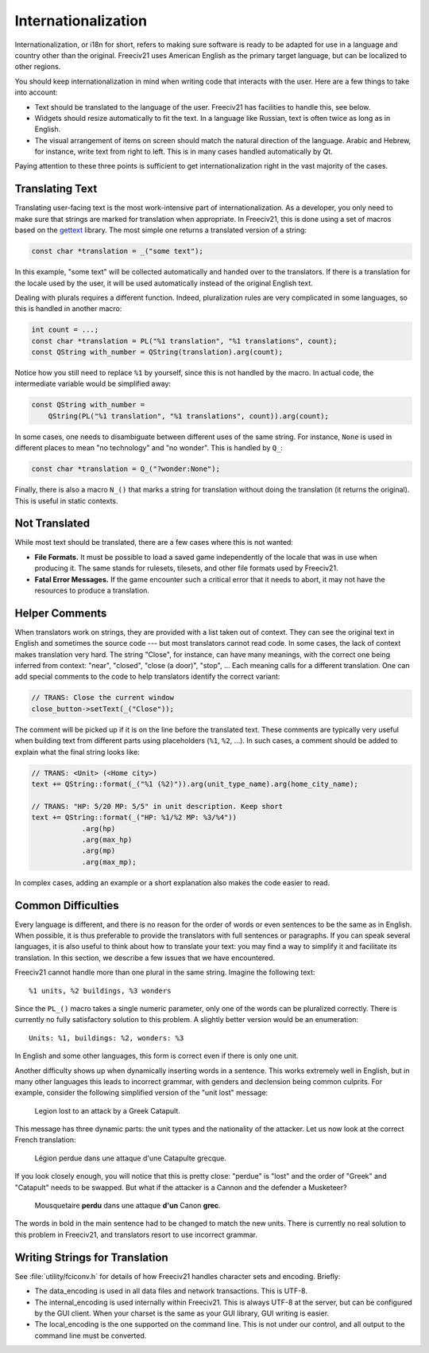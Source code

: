 ..
    SPDX-License-Identifier: GPL-3.0-or-later
    SPDX-FileCopyrightText: 1996-2021 Freeciv Contributors
    SPDX-FileCopyrightText: 2022 James Robertson <jwrober@gmail.com>
    SPDX-FileCopyrightText: 2022 Louis Moureaux <m_louis30@yahoo.com>

Internationalization
********************

Internationalization, or i18n for short, refers to making sure software is ready to be adapted for use in a
language and country other than the original. Freeciv21 uses American English as the primary target language,
but can be localized to other regions.

You should keep internationalization in mind when writing code that interacts with the user. Here are a few
things to take into account:

* Text should be translated to the language of the user. Freeciv21 has facilities to handle this, see below.
* Widgets should resize automatically to fit the text. In a language like Russian, text is often twice as
  long as in English.
* The visual arrangement of items on screen should match the natural direction of the language. Arabic and
  Hebrew, for instance, write text from right to left. This is in many cases handled automatically by Qt.

Paying attention to these three points is sufficient to get internationalization right in the vast majority
of the cases.

Translating Text
----------------

Translating user-facing text is the most work-intensive part of internationalization. As a developer, you
only need to make sure that strings are marked for translation when appropriate. In Freeciv21, this is done
using a set of macros based on the `gettext <https://www.gnu.org/software/gettext/manual/gettext.html>`_
library. The most simple one returns a translated version of a string:

.. code-block:: cpp

    const char *translation = _("some text");

In this example, "some text" will be collected automatically and handed over to the translators. If there is
a translation for the locale used by the user, it will be used automatically instead of the original English
text.

Dealing with plurals requires a different function. Indeed, pluralization rules are very complicated in some
languages, so this is handled in another macro:

.. code-block:: cpp

    int count = ...;
    const char *translation = PL("%1 translation", "%1 translations", count);
    const QString with_number = QString(translation).arg(count);

Notice how you still need to replace ``%1`` by yourself, since this is not handled by the macro. In actual
code, the intermediate variable would be simplified away:

.. code-block:: cpp

    const QString with_number =
        QString(PL("%1 translation", "%1 translations", count)).arg(count);

In some cases, one needs to disambiguate between different uses of the same string. For instance, ``None`` is
used in different places to mean "no technology" and "no wonder". This is handled by ``Q_``:

.. code-block:: cpp

    const char *translation = Q_("?wonder:None");

Finally, there is also a macro ``N_()`` that marks a string for translation without doing the translation (it
returns the original). This is useful in static contexts.


Not Translated
--------------

While most text should be translated, there are a few cases where this is not wanted:

* :strong:`File Formats.` It must be possible to load a saved game independently of the locale that was in
  use when producing it. The same stands for rulesets, tilesets, and other file formats used by Freeciv21.
* :strong:`Fatal Error Messages.` If the game encounter such a critical error that it needs to abort, it may
  not have the resources to produce a translation.


Helper Comments
---------------

When translators work on strings, they are provided with a list taken out of context. They can see the
original text in English and sometimes the source code --- but most translators cannot read code. In some
cases, the lack of context makes translation very hard. The string "Close", for instance, can have many
meanings, with the correct one being inferred from context: "near", "closed", "close (a door)", "stop", ...
Each meaning calls for a different translation. One can add special comments to the code to help translators
identify the correct variant:

.. code-block:: cpp

    // TRANS: Close the current window
    close_button->setText(_("Close"));

The comment will be picked up if it is on the line before the translated text. These comments are typically
very useful when building text from different parts using placeholders (``%1``, ``%2``, ...). In such cases,
a comment should be added to explain what the final string looks like:

.. code-block:: cpp

    // TRANS: <Unit> (<Home city>)
    text += QString::format(_("%1 (%2)")).arg(unit_type_name).arg(home_city_name);

    // TRANS: "HP: 5/20 MP: 5/5" in unit description. Keep short
    text += QString::format(_("HP: %1/%2 MP: %3/%4"))
                .arg(hp)
                .arg(max_hp)
                .arg(mp)
                .arg(max_mp);

In complex cases, adding an example or a short explanation also makes the code easier to read.


Common Difficulties
-------------------

Every language is different, and there is no reason for the order of words or even sentences to be the same
as in English. When possible, it is thus preferable to provide the translators with full sentences or
paragraphs. If you can speak several languages, it is also useful to think about how to translate your text:
you may find a way to simplify it and facilitate its translation. In this section, we describe a few issues
that we have encountered.

Freeciv21 cannot handle more than one plural in the same string. Imagine the following text::

    %1 units, %2 buildings, %3 wonders

Since the ``PL_()`` macro takes a single numeric parameter, only one of the words can be pluralized
correctly. There is currently no fully satisfactory solution to this problem. A slightly better version would
be an enumeration::

    Units: %1, buildings: %2, wonders: %3

In English and some other languages, this form is correct even if there is only one unit.

Another difficulty shows up when dynamically inserting words in a sentence. This works extremely well in
English, but in many other languages this leads to incorrect grammar, with genders and declension being
common culprits. For example, consider the following simplified version of the "unit lost" message:

    Legion lost to an attack by a Greek Catapult.

This message has three dynamic parts: the unit types and the nationality of the attacker. Let us now look at
the correct French translation:

    Légion perdue dans une attaque d'une Catapulte grecque.

If you look closely enough, you will notice that this is pretty close: "perdue" is "lost" and the order of
"Greek" and "Catapult" needs to be swapped. But what if the attacker is a Cannon and the defender a
Musketeer?

    Mousquetaire :strong:`perdu` dans une attaque :strong:`d'un` Canon :strong:`grec`.

The words in bold in the main sentence had to be changed to match the new units. There is currently no real
solution to this problem in Freeciv21, and translators resort to use incorrect grammar.

Writing Strings for Translation
-------------------------------

See :file:`utility/fciconv.h` for details of how Freeciv21 handles character sets and encoding. Briefly:

* The data_encoding is used in all data files and network transactions. This is UTF-8.

* The internal_encoding is used internally within Freeciv21. This is always UTF-8 at the server, but can be
  configured by the GUI client. When your charset is the same as your GUI library, GUI writing is easier.

* The local_encoding is the one supported on the command line. This is not under our control, and all output
  to the command line must be converted.
